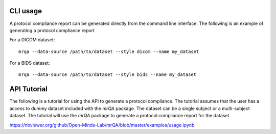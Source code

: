 CLI usage
---------

A protocol compliance report can be generated directly from the command line
interface.  The following is an example of generating a protocol compliance report

For a DICOM dataset::

    mrqa --data-source /path/to/dataset --style dicom --name my_dataset

For a BIDS dataset::

    mrqa --data-source /path/to/dataset --style bids --name my_dataset



API Tutorial
------------

The following is a tutorial for using the API to generate a protocol compliance.
The tutorial assumes that the user has a access to dummy dataset included with
the    `mrQA` package.
The dataset can be a single subject or a multi-subject dataset. The
tutorial will use the `mrQA` package to generate a protocol compliance report
for the dataset.

https://nbviewer.org/github/Open-Minds-Lab/mrQA/blob/master/examples/usage.ipynb
